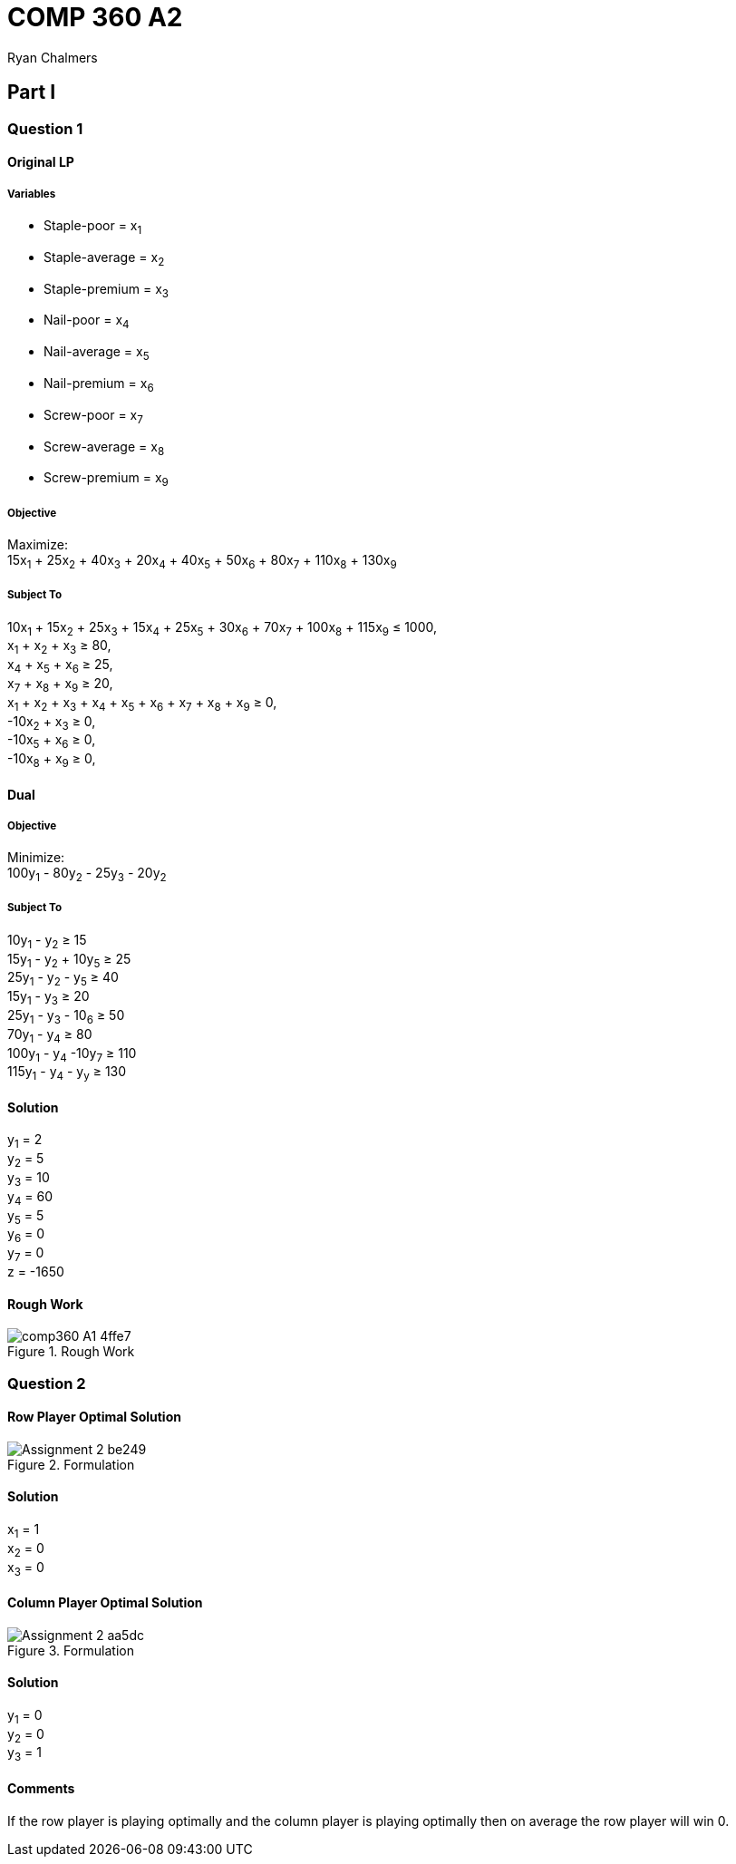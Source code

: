 = COMP 360 A2
Ryan Chalmers

== Part I

=== Question 1

==== Original LP

===== Variables

* Staple-poor = x~1~
* Staple-average = x~2~
* Staple-premium = x~3~
* Nail-poor = x~4~
* Nail-average = x~5~
* Nail-premium = x~6~
* Screw-poor = x~7~
* Screw-average = x~8~
* Screw-premium = x~9~

===== Objective

Maximize: +
15x~1~ + 25x~2~ + 40x~3~ + 20x~4~ + 40x~5~ + 50x~6~ + 80x~7~ + 110x~8~ + 130x~9~

===== Subject To

10x~1~ + 15x~2~ + 25x~3~ + 15x~4~ + 25x~5~ + 30x~6~ + 70x~7~ + 100x~8~ + 115x~9~ ≤ 1000, +
x~1~ + x~2~ + x~3~ ≥ 80, +
x~4~ + x~5~ + x~6~ ≥ 25, +
x~7~ + x~8~ + x~9~ ≥ 20, +
x~1~ + x~2~ + x~3~ + x~4~ + x~5~ + x~6~ + x~7~ + x~8~ + x~9~ ≥ 0, +
-10x~2~ + x~3~ ≥ 0, +
-10x~5~ + x~6~ ≥ 0, +
-10x~8~ + x~9~ ≥ 0, +

==== Dual

===== Objective

Minimize: +
100y~1~ - 80y~2~ - 25y~3~ - 20y~2~ +

===== Subject To

10y~1~ - y~2~ ≥ 15 +
15y~1~ - y~2~ + 10y~5~ ≥ 25 +
25y~1~ - y~2~ - y~5~ ≥ 40 +
15y~1~ - y~3~ ≥ 20 +
25y~1~ - y~3~ - 10~6~ ≥ 50 +
70y~1~ - y~4~ ≥ 80 +
100y~1~ - y~4~ -10y~7~ ≥ 110 +
115y~1~ - y~4~ - y~y~ ≥ 130

==== Solution

y~1~ = 2 +
y~2~ = 5 +
y~3~ = 10 +
y~4~ = 60 +
y~5~ = 5 +
y~6~ = 0 +
y~7~ = 0 +
z = -1650

==== Rough Work

.Rough Work
image::images/comp360_A1-4ffe7.png[align=center]

=== Question 2

==== Row Player Optimal Solution

.Formulation
image::images/Assignment_2-be249.png[align=center]

==== Solution
x~1~ = 1 +
x~2~ = 0 +
x~3~ = 0

==== Column Player Optimal Solution

.Formulation
image::images/Assignment_2-aa5dc.png[align=center]

==== Solution
y~1~ = 0 +
y~2~ = 0 +
y~3~ = 1

==== Comments

If the row player is playing optimally and the column player is playing
optimally then on average the row player will win 0.
